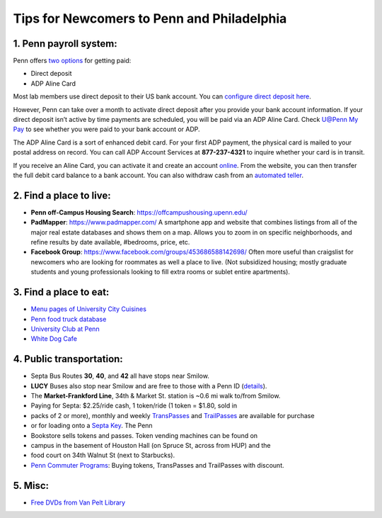 Tips for Newcomers to Penn and Philadelphia
===========================================

1. Penn payroll system:
-----------------------

Penn offers `two options`_ for getting paid:

* Direct deposit

* ADP Aline Card

Most lab members use direct deposit to their US bank
account. You can `configure direct deposit here`_.

However, Penn can take over a month to activate direct deposit after
you provide your bank account information. If your direct deposit
isn’t active by time payments are scheduled, you will be paid via an
ADP Aline Card. Check `U@Penn My Pay`_ to see whether you were paid to
your bank account or ADP.

The ADP Aline Card is a sort of enhanced debit card. For your first
ADP payment, the physical card is mailed to your postal address on
record. You can call ADP Account Services at **877-237-4321** to inquire
whether your card is in transit.

If you receive an Aline Card, you can activate it and create an account
`online`_. From the website, you can then transfer the full debit card
balance to a bank account. You can also withdraw cash from an `automated teller`_.

.. _two options: http://www.finance.upenn.edu/comptroller/payroll/receiving_your_pay.shtml
.. _configure direct deposit here: https://uatpenn.apps.upenn.edu/uatPenn/jsp/fast.do?fastStart=directdep
.. _U@Penn My Pay: https://uatpenn.apps.upenn.edu/uatPenn/jsp/fast.do?fastStart=pay
.. _online: https://www.visaprepaidprocessing.com/ADP/PayRoll/Home/Index
.. _automated teller: https://www.visaprepaidprocessing.com/ADP/PayRoll/Program/ATMLocator?m=1


2. Find a place to live:
------------------------

* **Penn off-Campus Housing Search**: https://offcampushousing.upenn.edu/

* **PadMapper**: https://www.padmapper.com/
  A smartphone app and website that combines listings from all of the major real
  estate databases and shows them on a map. Allows you to zoom in on specific
  neighborhoods, and refine results by date available, #bedrooms, price, etc.

* **Facebook Group**: https://www.facebook.com/groups/453686588142698/
  Often more useful than craigslist for newcomers who are looking for roommates
  as well a place to live. (Not subsidized housing; mostly graduate students
  and young professionals looking to fill extra rooms or sublet entire apartments).

3. Find a place to eat:
-----------------------

* `Menu pages of University City Cuisines <http://philadelphia.menupages.com/restaurants/university-city-w-philly/university-city/all-cuisines/>`_

* `Penn food truck database <http://pennfoodtrucks.com/sort/genre/all/rating/>`_

* `University Club at Penn <http://cms.business-services.upenn.edu/universityclub/>`_

* `White Dog Cafe <http://www.whitedog.com/university-city.html>`_


4. Public transportation:
-------------------------

* Septa Bus Routes **30**, **40**, and **42** all have stops near Smilow.

* **LUCY** Buses also stop near Smilow and are free to those with a Penn ID (`details <http://www.septa.org/schedules/bus/pdf/LUCY.pdf>`_).

* The **Market-Frankford Line**, 34th & Market St. station is ~0.6 mi walk
  to/from Smilow.

* Paying for Septa: $2.25/ride cash, 1 token/ride (1 token = $1.80, sold in
* packs of 2 or more), monthly and weekly `TransPasses
  <http://www.septa.org/fares/pass/transpass.html>`_ and `TrailPasses
  <http://www.septa.org/fares/pass/transpass.html>`_ are available for purchase
* or for loading onto a `Septa Key <http://www.septa.org/key>`_. The Penn
* Bookstore sells tokens and passes. Token vending machines can be found on
* campus in the basement of Houston Hall (on Spruce St, across from HUP) and the
* food court on 34th Walnut St (next to Starbucks).

* `Penn Commuter Programs <http://cms.business-services.upenn.edu/parking/sustainable-commuting/public-transportation/faculty-and-staff/99-enroll0in-the-penn-commuter-program.html>`_:
  Buying tokens, TransPasses and TrailPasses with discount.

5. Misc:
--------

* `Free DVDs from Van Pelt Library <http://dla.library.upenn.edu/dla/vcat/index.html>`_
